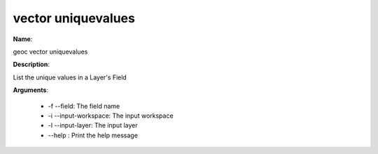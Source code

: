 vector uniquevalues
===================

**Name**:

geoc vector uniquevalues

**Description**:

List the unique values in a Layer's Field

**Arguments**:

   * -f --field: The field name

   * -i --input-workspace: The input workspace

   * -l --input-layer: The input layer

   * --help : Print the help message